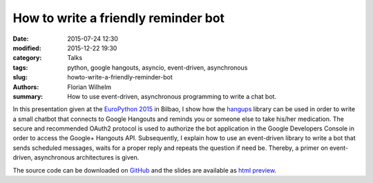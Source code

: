 ====================================
How to write a friendly reminder bot
====================================

:date: 2015-07-24 12:30
:modified: 2015-12-22 19:30
:category: Talks
:tags: python, google hangouts, asyncio, event-driven, asynchronous
:slug: howto-write-a-friendly-reminder-bot
:authors: Florian Wilhelm
:summary: How to use event-driven, asynchronous programming to write a chat bot.


In this presentation given at the `EuroPython 2015 <https://ep2015.europython.eu/>`_ in Bilbao, I show how the `hangups <https://github.com/tdryer/hangups>`_
library can be used in order to write a small chatbot that connects to Google Hangouts
and reminds you or someone else to take his/her medication.
The secure and recommended OAuth2 protocol is used to authorize the bot application
in the Google Developers Console in order to access the Google+ Hangouts API.
Subsequently, I explain how to use an event-driven library to write a bot
that sends scheduled messages, waits for a proper reply and repeats the question if need be.
Thereby, a primer on event-driven, asynchronous architectures is given.

The source code can be downloaded on `GitHub <https://github.com/blue-yonder/medbot>`_
and the slides are available as `html preview <http://htmlpreview.github.io/?https://github.com/blue-yonder/medbot/blob/master/medbot.slides.html?theme=solarized#/>`_.

.. youtube:: ztfdv9jcxtw
  :width: 800
  :height: 500
